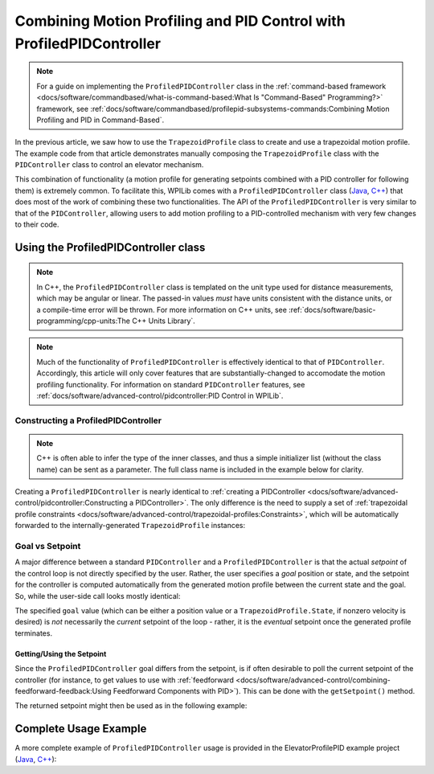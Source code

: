 Combining Motion Profiling and PID Control with ProfiledPIDController
=====================================================================

.. note:: For a guide on implementing the ``ProfiledPIDController`` class in the :ref:`command-based framework <docs/software/commandbased/what-is-command-based:What Is "Command-Based" Programming?>` framework, see :ref:`docs/software/commandbased/profilepid-subsystems-commands:Combining Motion Profiling and PID in Command-Based`.

In the previous article, we saw how to use the ``TrapezoidProfile`` class to create and use a trapezoidal motion profile.  The example code from that article demonstrates manually composing the ``TrapezoidProfile`` class with the ``PIDController`` class to control an elevator mechanism.

This combination of functionality (a motion profile for generating setpoints combined with a PID controller for following them) is extremely common.  To facilitate this, WPILib comes with a ``ProfiledPIDController`` class (`Java <https://first.wpi.edu/FRC/roborio/development/docs/java/edu/wpi/first/wpilibj/controller/ProfiledPIDController.html>`__, `C++ <https://first.wpi.edu/FRC/roborio/development/docs/cpp/classfrc_1_1ProfiledPIDController.html>`__) that does most of the work of combining these two functionalities.  The API of the ``ProfiledPIDController`` is very similar to that of the ``PIDController``, allowing users to add motion profiling to a PID-controlled mechanism with very few changes to their code.

Using the ProfiledPIDController class
-------------------------------------

.. note:: In C++, the ``ProfiledPIDController`` class is templated on the unit type used for distance measurements, which may be angular or linear.  The passed-in values *must* have units consistent with the distance units, or a compile-time error will be thrown.  For more information on C++ units, see :ref:`docs/software/basic-programming/cpp-units:The C++ Units Library`.

.. note:: Much of the functionality of ``ProfiledPIDController`` is effectively identical to that of ``PIDController``.  Accordingly, this article will only cover features that are substantially-changed to accomodate the motion profiling functionality.  For information on standard ``PIDController`` features, see :ref:`docs/software/advanced-control/pidcontroller:PID Control in WPILib`.


Constructing a ProfiledPIDController
^^^^^^^^^^^^^^^^^^^^^^^^^^^^^^^^^^^^

.. note:: C++ is often able to infer the type of the inner classes, and thus a simple initializer list (without the class name) can be sent as a parameter.  The full class name is included in the example below for clarity.

Creating a ``ProfiledPIDController`` is nearly identical to :ref:`creating a PIDController <docs/software/advanced-control/pidcontroller:Constructing a PIDController>`.  The only difference is the need to supply a set of :ref:`trapezoidal profile constraints <docs/software/advanced-control/trapezoidal-profiles:Constraints>`, which will be automatically forwarded to the internally-generated ``TrapezoidProfile`` instances:

.. tabs::

  .. code-tab:: java

    // Creates a ProfiledPIDController
    // Max velocty is 5 meters per second
    // Max acceleration is 10 meters per second
    ProfiledPIDController controller = new ProfiledPIDController(
      kP, kI, kD,
      new TrapezoidProfile.Constraints(5, 10));

  .. code-tab:: c++

    // Creates a ProfiledPIDController
    // Max velocty is 5 meters per second
    // Max acceleration is 10 meters per second
    frc::ProfiledPIDController<units::meters> controller(
      kP, kI, kD,
      frc::TrapezoidProfile<units::meters>::Constraints{5_mps, 10_mps_sq});

Goal vs Setpoint
^^^^^^^^^^^^^^^^

A major difference between a standard ``PIDController`` and a ``ProfiledPIDController`` is that the actual *setpoint* of the control loop is not directly specified by the user.  Rather, the user specifies a *goal* position or state, and the setpoint for the controller is computed automatically from the generated motion profile between the current state and the goal.  So, while the user-side call looks mostly identical:

.. tabs::

  .. code-tab:: java

    // Calculates the output of the PID algorithm based on the sensor reading
    // and sends it to a motor
    motor.set(controller.calculate(encoder.getDistance(), goal));

  .. code-tab:: c++

    // Calculates the output of the PID algorithm based on the sensor reading
    // and sends it to a motor
    motor.Set(controller.Calculate(encoder.GetDistance(), goal));

The specified ``goal`` value (which can be either a position value or a ``TrapezoidProfile.State``, if nonzero velocity is desired) is *not* necessarily the *current* setpoint of the loop - rather, it is the *eventual* setpoint once the generated profile terminates.

Getting/Using the Setpoint
~~~~~~~~~~~~~~~~~~~~~~~~~~

Since the ``ProfiledPIDController`` goal differs from the setpoint, is if often desirable to poll the current setpoint of the controller (for instance, to get values to use with :ref:`feedforward <docs/software/advanced-control/combining-feedforward-feedback:Using Feedforward Components with PID>`).  This can be done with the ``getSetpoint()`` method.

The returned setpoint might then be used as in the following example:

.. tabs::

  .. code-tab:: java

    // Controls a simple motor's position using a SimpleMotorFeedforward
    // and a ProfiledPIDController
    public void goToPosition(double goalPosition) {
      motor.setVoltage(
          controller.calculate(encoder.getDistance(), goalPosition)
          + feedforward.calculate(controller.getSetpoint().position,
                                  controller.getSetpoint().velocity));
    }

  .. code-tab:: c++

    // Controls a simple motor's position using a SimpleMotorFeedforward
    // and a ProfiledPIDController
    void goToPosition(units::meter_t goalPosition) {
      motor.setVoltage(
          controller.Calculate(units::meter_t(encoder.GetDistance()), goalPosition)
          + feedforward.Calculate(controller.GetSetpoint().position,
                                  controller.GetSetpoint().velocity));
    }

Complete Usage Example
----------------------

A more complete example of ``ProfiledPIDController`` usage is provided in the ElevatorProfilePID example project (`Java <https://github.com/wpilibsuite/allwpilib/tree/master/wpilibjExamples/src/main/java/edu/wpi/first/wpilibj/examples/elevatorprofiledpid>`__, `C++ <https://github.com/wpilibsuite/allwpilib/tree/master/wpilibcExamples/src/main/cpp/examples/ElevatorProfiledPID/cpp>`__):

.. tabs::

  .. group-tab:: Java

    .. remoteliteralinclude:: https://github.com/wpilibsuite/allwpilib/raw/master/wpilibjExamples/src/main/java/edu/wpi/first/wpilibj/examples/elevatorprofiledpid/Robot.java
      :language: java
      :lines: 8-
      :linenos:
      :lineno-start: 8

  .. group-tab:: C++

    .. remoteliteralinclude:: https://github.com/wpilibsuite/allwpilib/raw/master/wpilibcExamples/src/main/cpp/examples/ElevatorProfiledPID/cpp/Robot.cpp
      :language: c++
      :lines: 8-
      :linenos:
      :lineno-start: 8
